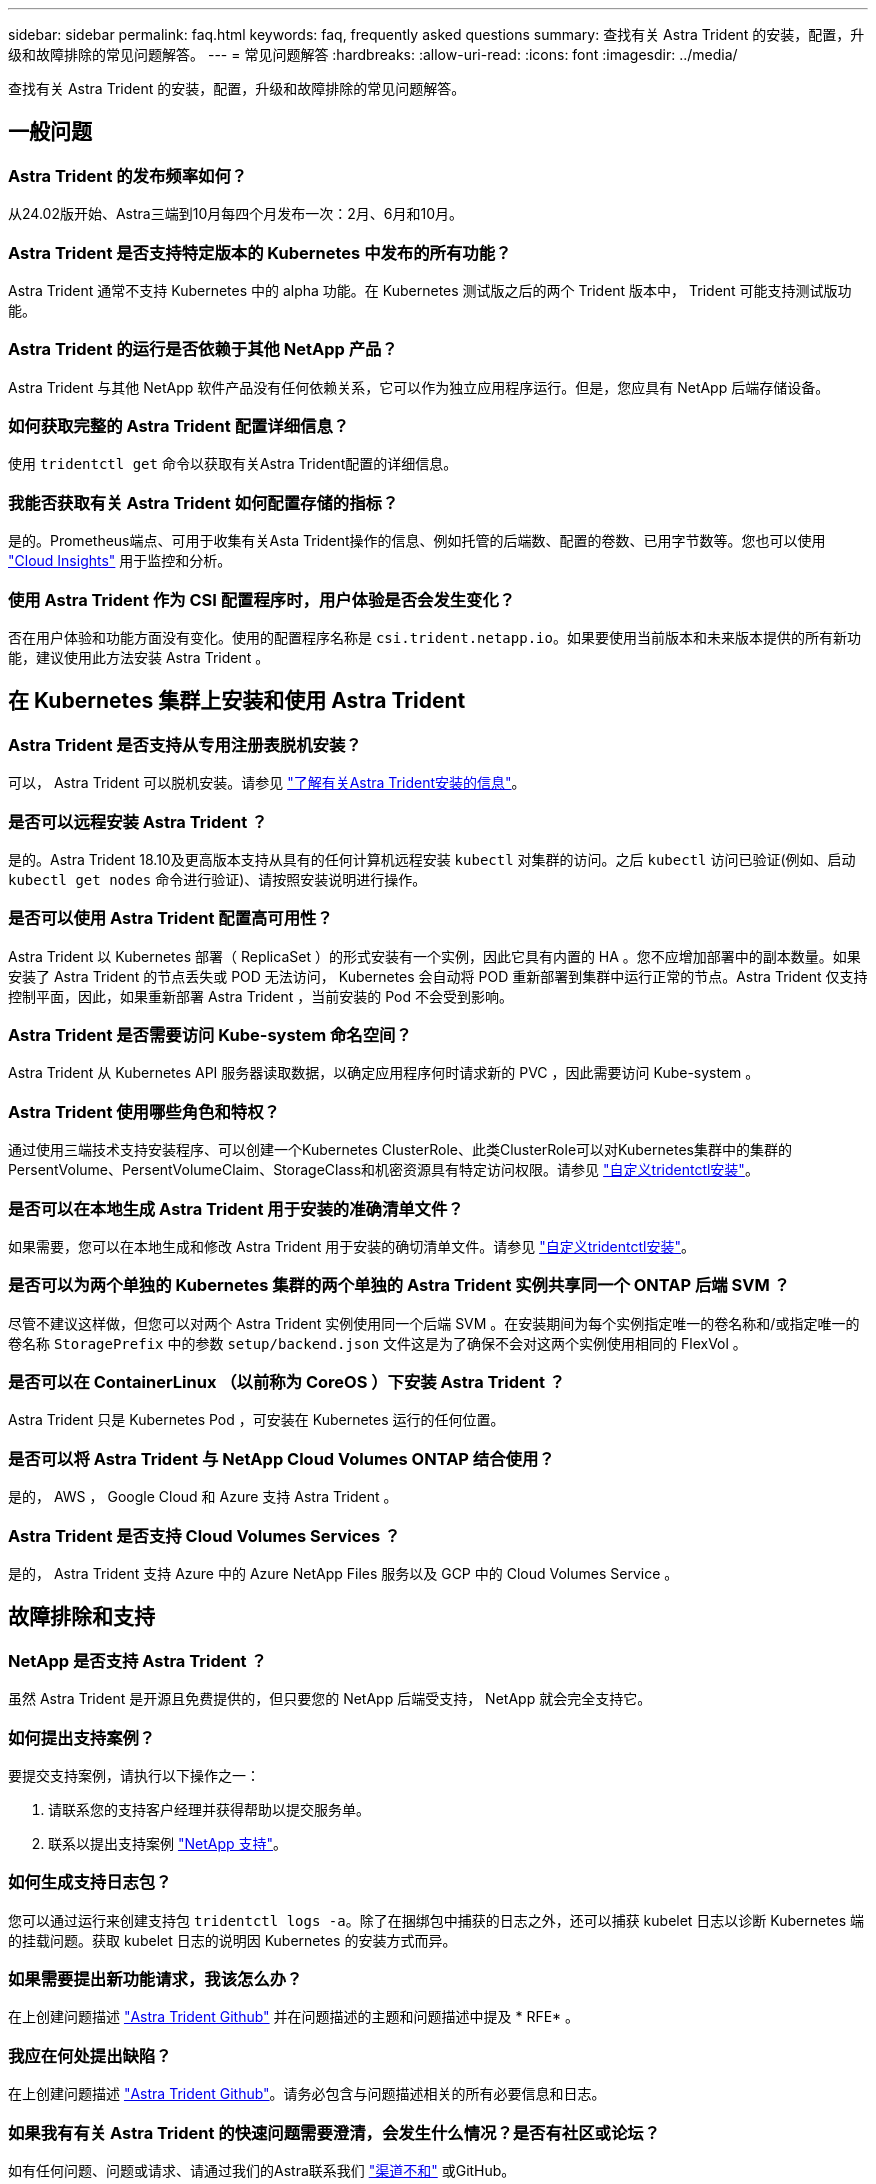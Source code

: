 ---
sidebar: sidebar 
permalink: faq.html 
keywords: faq, frequently asked questions 
summary: 查找有关 Astra Trident 的安装，配置，升级和故障排除的常见问题解答。 
---
= 常见问题解答
:hardbreaks:
:allow-uri-read: 
:icons: font
:imagesdir: ../media/


[role="lead"]
查找有关 Astra Trident 的安装，配置，升级和故障排除的常见问题解答。



== 一般问题



=== Astra Trident 的发布频率如何？

从24.02版开始、Astra三端到10月每四个月发布一次：2月、6月和10月。



=== Astra Trident 是否支持特定版本的 Kubernetes 中发布的所有功能？

Astra Trident 通常不支持 Kubernetes 中的 alpha 功能。在 Kubernetes 测试版之后的两个 Trident 版本中， Trident 可能支持测试版功能。



=== Astra Trident 的运行是否依赖于其他 NetApp 产品？

Astra Trident 与其他 NetApp 软件产品没有任何依赖关系，它可以作为独立应用程序运行。但是，您应具有 NetApp 后端存储设备。



=== 如何获取完整的 Astra Trident 配置详细信息？

使用 `tridentctl get` 命令以获取有关Astra Trident配置的详细信息。



=== 我能否获取有关 Astra Trident 如何配置存储的指标？

是的。Prometheus端点、可用于收集有关Asta Trident操作的信息、例如托管的后端数、配置的卷数、已用字节数等。您也可以使用 link:https://docs.netapp.com/us-en/cloudinsights/["Cloud Insights"^] 用于监控和分析。



=== 使用 Astra Trident 作为 CSI 配置程序时，用户体验是否会发生变化？

否在用户体验和功能方面没有变化。使用的配置程序名称是 `csi.trident.netapp.io`。如果要使用当前版本和未来版本提供的所有新功能，建议使用此方法安装 Astra Trident 。



== 在 Kubernetes 集群上安装和使用 Astra Trident



=== Astra Trident 是否支持从专用注册表脱机安装？

可以， Astra Trident 可以脱机安装。请参见 link:../trident-get-started/kubernetes-deploy.html["了解有关Astra Trident安装的信息"^]。



=== 是否可以远程安装 Astra Trident ？

是的。Astra Trident 18.10及更高版本支持从具有的任何计算机远程安装 `kubectl` 对集群的访问。之后 `kubectl` 访问已验证(例如、启动 `kubectl get nodes` 命令进行验证)、请按照安装说明进行操作。



=== 是否可以使用 Astra Trident 配置高可用性？

Astra Trident 以 Kubernetes 部署（ ReplicaSet ）的形式安装有一个实例，因此它具有内置的 HA 。您不应增加部署中的副本数量。如果安装了 Astra Trident 的节点丢失或 POD 无法访问， Kubernetes 会自动将 POD 重新部署到集群中运行正常的节点。Astra Trident 仅支持控制平面，因此，如果重新部署 Astra Trident ，当前安装的 Pod 不会受到影响。



=== Astra Trident 是否需要访问 Kube-system 命名空间？

Astra Trident 从 Kubernetes API 服务器读取数据，以确定应用程序何时请求新的 PVC ，因此需要访问 Kube-system 。



=== Astra Trident 使用哪些角色和特权？

通过使用三端技术支持安装程序、可以创建一个Kubernetes ClusterRole、此类ClusterRole可以对Kubernetes集群中的集群的PersentVolume、PersentVolumeClaim、StorageClass和机密资源具有特定访问权限。请参见 link:../trident-get-started/kubernetes-customize-deploy-tridentctl.html["自定义tridentctl安装"^]。



=== 是否可以在本地生成 Astra Trident 用于安装的准确清单文件？

如果需要，您可以在本地生成和修改 Astra Trident 用于安装的确切清单文件。请参见 link:trident-get-started/kubernetes-customize-deploy-tridentctl.html["自定义tridentctl安装"^]。



=== 是否可以为两个单独的 Kubernetes 集群的两个单独的 Astra Trident 实例共享同一个 ONTAP 后端 SVM ？

尽管不建议这样做，但您可以对两个 Astra Trident 实例使用同一个后端 SVM 。在安装期间为每个实例指定唯一的卷名称和/或指定唯一的卷名称 `StoragePrefix` 中的参数 `setup/backend.json` 文件这是为了确保不会对这两个实例使用相同的 FlexVol 。



=== 是否可以在 ContainerLinux （以前称为 CoreOS ）下安装 Astra Trident ？

Astra Trident 只是 Kubernetes Pod ，可安装在 Kubernetes 运行的任何位置。



=== 是否可以将 Astra Trident 与 NetApp Cloud Volumes ONTAP 结合使用？

是的， AWS ， Google Cloud 和 Azure 支持 Astra Trident 。



=== Astra Trident 是否支持 Cloud Volumes Services ？

是的， Astra Trident 支持 Azure 中的 Azure NetApp Files 服务以及 GCP 中的 Cloud Volumes Service 。



== 故障排除和支持



=== NetApp 是否支持 Astra Trident ？

虽然 Astra Trident 是开源且免费提供的，但只要您的 NetApp 后端受支持， NetApp 就会完全支持它。



=== 如何提出支持案例？

要提交支持案例，请执行以下操作之一：

. 请联系您的支持客户经理并获得帮助以提交服务单。
. 联系以提出支持案例 https://www.netapp.com/company/contact-us/support/["NetApp 支持"^]。




=== 如何生成支持日志包？

您可以通过运行来创建支持包 `tridentctl logs -a`。除了在捆绑包中捕获的日志之外，还可以捕获 kubelet 日志以诊断 Kubernetes 端的挂载问题。获取 kubelet 日志的说明因 Kubernetes 的安装方式而异。



=== 如果需要提出新功能请求，我该怎么办？

在上创建问题描述 https://github.com/NetApp/trident["Astra Trident Github"^] 并在问题描述的主题和问题描述中提及 * RFE* 。



=== 我应在何处提出缺陷？

在上创建问题描述 https://github.com/NetApp/trident["Astra Trident Github"^]。请务必包含与问题描述相关的所有必要信息和日志。



=== 如果我有有关 Astra Trident 的快速问题需要澄清，会发生什么情况？是否有社区或论坛？

如有任何问题、问题或请求、请通过我们的Astra联系我们 link:https://discord.gg/NetApp["渠道不和"^] 或GitHub。



=== 我的存储系统密码已更改、Astra Trident不再工作、如何恢复？

使用更新后端的密码 `tridentctl update backend myBackend -f </path/to_new_backend.json> -n trident`。替换 `myBackend` 在示例中、使用后端名称、和 ``/path/to_new_backend.json` 路径正确 `backend.json` 文件



=== Astra Trident 找不到我的 Kubernetes 节点。如何修复此问题？

Astra Trident 无法找到 Kubernetes 节点的原因可能有两种。这可能是因为 Kubernetes 中的网络问题描述或 DNS 问题描述。在每个 Kubernetes 节点上运行的 Trident 节点取消设置必须能够与 Trident 控制器进行通信，以便向 Trident 注册该节点。如果在安装 Astra Trident 后发生网络更改，则只有在添加到集群中的新 Kubernetes 节点上才会遇到此问题。



=== 如果 Trident POD 被销毁，是否会丢失数据？

如果 Trident POD 被销毁，数据不会丢失。三元数据存储在CRD对象中。已由 Trident 配置的所有 PV 都将正常运行。



== 升级 Astra Trident



=== 是否可以直接从旧版本升级到新版本（跳过几个版本）？

NetApp 支持将 Astra Trident 从一个主要版本升级到下一个直接主要版本。您可以从 18.xx 升级到 19.xx ，从 19.xx 升级到 20.xx 等。在生产部署之前，您应在实验室中测试升级。



=== 是否可以将 Trident 降级到先前版本？

如果您需要修复升级后发现的错误、依赖关系问题或升级失败或不完整的问题、则应执行此操作 link:trident-managing-k8s/uninstall-trident.html["卸载Astra Trident"] 并按照该版本的特定说明重新安装早期版本。这是降级到早期版本的唯一建议方法。



== 管理后端和卷



=== 是否需要在 ONTAP 后端定义文件中同时定义管理和数据 LIF ？

管理LIF为必填项。数据LIF因情况而异：

* ONTAP SAN：不为iSCSI指定。Astra Trident使用 link:https://docs.netapp.com/us-en/ontap/san-admin/selective-lun-map-concept.html["ONTAP 选择性LUN映射"^] 发现建立多路径会话所需的iSCI LIF。如果出现、则会生成警告 `dataLIF` 已明确定义。  请参见 link:trident-use/ontap-san-examples.html["ONTAP SAN配置选项和示例"] 了解详细信息。
* ONTAP NAS：建议指定 `dataLIF`。如果未提供此参数、则Astra Trident会从SVM提取数据LIF。您可以指定用于NFS挂载操作的完全限定域名(FQDN)、从而可以创建循环DNS、以便在多个数据LIF之间实现负载平衡。请参见 link:trident-use/ontap-nas-examples.html["ONTAP NAS配置选项和示例"] 了解详细信息




=== Astra Trident 是否可以为 ONTAP 后端配置 CHAP ？

是的。Astra三叉型支持ONTAP后端的双向CHAP。这需要设置 `useCHAP=true` 在后端配置中。



=== 如何使用 Astra Trident 管理导出策略？

Astra Trident 可以从 20.04 版开始动态创建和管理导出策略。这样，存储管理员便可在其后端配置中提供一个或多个 CIDR 块，并使 Trident 将属于这些范围的节点 IP 添加到其创建的导出策略中。通过这种方式， Astra Trident 会自动管理为给定 CIDR 中具有 IP 的节点添加和删除规则的操作。



=== IPv6 地址是否可用于管理和数据 LIF ？

Astra Trident支持为以下项定义IPv6地址：

* `managementLIF` 和 `dataLIF` 适用于ONTAP NAS后端。
* `managementLIF` 适用于ONTAP SAN后端。您无法指定 `dataLIF` 在ONTAP SAN后端。


必须使用标志安装Astra三元组 `--use-ipv6` (适用于 `tridentctl` 安装)、 `IPv6` (对于三端运算符)、或 `tridentTPv6` (对于Helm安装)、以使其通过IPv6运行。



=== 是否可以在后端更新管理 LIF ？

可以、可以使用更新后端管理LIF `tridentctl update backend` 命令：



=== 是否可以更新后端的数据 LIF ？

您可以更新上的数据LIF `ontap-nas` 和 `ontap-nas-economy` 仅限。



=== 是否可以在适用于 Kubernetes 的 Astra Trident 中创建多个后端？

Astra Trident 可以同时支持多个后端，可以使用相同的驱动程序，也可以使用不同的驱动程序。



=== Astra Trident 如何存储后端凭据？

Astra Trident 会将后端凭据存储为 Kubernetes Secretes 。



=== Astra Trident 如何选择特定后端？

如果无法使用后端属性自动为某个类选择合适的池、则会显示 `storagePools` 和 `additionalStoragePools` 参数用于选择一组特定的池。



=== 如何确保 Astra Trident 不会从特定后端配置？

。 `excludeStoragePools` 参数用于筛选Astra Trident要用于配置的一组池、并将删除匹配的任何池。



=== 如果存在多个相同类型的后端，则 Astra Trident 如何选择要使用的后端？

如果配置了多个相同类型的后端、则Astra Trident会根据中的参数选择相应的后端 `StorageClass` 和 `PersistentVolumeClaim`。例如、如果存在多个ontap-NAS驱动程序后端、则Astra Trident会尝试匹配中的参数 `StorageClass` 和 `PersistentVolumeClaim` 组合并匹配后端、可满足中列出的要求 `StorageClass` 和 `PersistentVolumeClaim`。如果有多个后端与请求匹配，则 Astra Trident 会随机从其中一个后端中进行选择。



=== Astra Trident 是否支持 Element 或 SolidFire 的双向 CHAP ？

是的。



=== Astra Trident 如何在 ONTAP 卷上部署 qtree ？一个卷可以部署多少个 qtree ？

。 `ontap-nas-economy` 驱动程序可在同一个FlexVol 中创建多达200个qtree (可配置为50到300)、每个集群节点创建100、000个qtree、每个集群创建2.4 M个qtree。输入新的 `PersistentVolumeClaim` 这是由经济型驱动程序提供服务的、该驱动程序会查看是否已存在可为新的qtree提供服务的FlexVol。如果不存在可为 qtree 提供服务的 FlexVol ，则会创建一个新的 FlexVol 。



=== 如何为在 ONTAP NAS 上配置的卷设置 Unix 权限？

您可以通过在后端定义文件中设置参数来对 Astra Trident 配置的卷设置 Unix 权限。



=== 如何在配置卷时配置一组显式 ONTAP NFS 挂载选项？

默认情况下， Astra Trident 不会使用 Kubernetes 将挂载选项设置为任何值。要在 Kubernetes 存储类中指定挂载选项，请按照给定示例进行操作 link:https://github.com/NetApp/trident/blob/master/trident-installer/sample-input/storage-class-samples/storage-class-ontapnas-k8s1.8-mountoptions.yaml["此处"^]。



=== 如何将配置的卷设置为特定导出策略？

要允许相应的主机访问卷、请使用 `exportPolicy` 后端定义文件中配置的参数。



=== 如何使用 ONTAP 通过 Astra Trident 设置卷加密？

您可以使用后端定义文件中的加密参数在 Trident 配置的卷上设置加密。有关详细信息、请参见： link:trident-reco/security-reco.html#use-astra-trident-with-nve-and-nae["Astra Trident如何与NVE和NAE配合使用"]



=== 通过 Astra Trident 为 ONTAP 实施 QoS 的最佳方式是什么？

使用 ... `StorageClasses` 为ONTAP 实施QoS。



=== 如何通过 Astra Trident 指定精简配置或厚配置？

ONTAP 驱动程序支持精简或厚配置。ONTAP 驱动程序默认为精简配置。如果需要厚配置、则应配置后端定义文件或 `StorageClass`。如果同时配置了这两者、 `StorageClass` 优先。为 ONTAP 配置以下内容：

. 开启 `StorageClass`、设置 `provisioningType` 属性为thick。
. 在后端定义文件中、通过设置启用厚卷 `backend spaceReserve parameter` 作为卷。




=== 如何确保即使意外删除了 PVC 也不会删除所使用的卷？

从版本 1.10 开始， Kubernetes 会自动启用 PVC 保护。



=== 是否可以扩展由 Astra Trident 创建的 NFS PVC ？

是的。您可以扩展由 Astra Trident 创建的 PVC 。请注意，卷自动增长是一项 ONTAP 功能，不适用于 Trident 。



=== 是否可以在卷处于 SnapMirror 数据保护（ DP ）或脱机模式时导入它？

如果外部卷处于 DP 模式或脱机，则卷导入将失败。您会收到以下错误消息：

[listing]
----
Error: could not import volume: volume import failed to get size of volume: volume <name> was not found (400 Bad Request) command terminated with exit code 1.
Make sure to remove the DP mode or put the volume online before importing the volume.
----


=== 如何将资源配额转换为 NetApp 集群？

只要 NetApp 存储具有容量， Kubernetes 存储资源配额就应起作用。当 NetApp 存储由于容量不足而无法支持 Kubernetes 配额设置时， Astra Trident 会尝试配置，但会出错。



=== 是否可以使用 Astra Trident 创建卷快照？

是的。Astra Trident 支持从快照创建按需卷快照和永久性卷。要从快照创建PV、请确保 `VolumeSnapshotDataSource` 已启用功能门。



=== 哪些驱动程序支持 Astra Trident 卷快照？

自目前起、我们为提供按需快照支持 `ontap-nas`， `ontap-nas-flexgroup`， `ontap-san`， `ontap-san-economy`， `solidfire-san`， `gcp-cvs`，和 `azure-netapp-files` 后端驱动程序。



=== 如何为采用 ONTAP 的 Astra Trident 配置的卷创建快照备份？

此功能可从获得 `ontap-nas`， `ontap-san`，和 `ontap-nas-flexgroup` 驱动程序。您也可以指定 `snapshotPolicy` 。 `ontap-san-economy` FlexVol 级别的驱动程序。

也可以在上查看此信息 `ontap-nas-economy` 驱动程序、但在FlexVol 级别粒度上、而不在qtree级别粒度上。要启用对Astra Trident配置的卷的快照功能、请设置backend参数选项 `snapshotPolicy` 到ONTAP 后端定义的所需快照策略。Astra Trident 无法识别存储控制器创建的任何快照。



=== 是否可以为通过 Astra Trident 配置的卷设置快照预留百分比？

可以。您可以通过设置来预留特定百分比的磁盘空间、以便通过Astra Trident存储Snapshot副本 `snapshotReserve` 属性。如果已配置 `snapshotPolicy` 和 `snapshotReserve` 在后端定义文件中、快照预留百分比是根据设置的 `snapshotReserve` 后端文件中提及的百分比。如果 `snapshotReserve` 未提及百分比数、默认情况下、ONTAP 会将快照预留百分比设置为5。如果 `snapshotPolicy` 选项设置为none、快照预留百分比设置为0。



=== 是否可以直接访问卷快照目录和复制文件？

可以、您可以通过设置来访问Trident配置的卷上的Snapshot目录 `snapshotDir` 后端定义文件中的参数。



=== 是否可以通过 Astra Trident 为卷设置 SnapMirror ？

目前，必须使用 ONTAP 命令行界面或 OnCommand 系统管理器在外部设置 SnapMirror 。



=== 如何将永久性卷还原到特定 ONTAP 快照？

要将卷还原到 ONTAP 快照，请执行以下步骤：

. 暂停正在使用永久性卷的应用程序 POD 。
. 通过 ONTAP 命令行界面或 OnCommand 系统管理器还原到所需的快照。
. 重新启动应用程序 POD 。




=== Trident是否可以在配置了负载共享镜像的SVM上配置卷？

可以为通过NFS提供数据的SVM的根卷创建负载共享镜像。ONTAP 会自动为Trident创建的卷更新负载共享镜像。这可能会导致卷挂载延迟。使用Trident创建多个卷时、配置卷取决于ONTAP 更新负载共享镜像。



=== 如何区分每个客户 / 租户的存储类使用情况？

Kubernetes 不允许在命名空间中使用存储类。但是，您可以使用 Kubernetes 通过使用每个命名空间的存储资源配额来限制每个命名空间的特定存储类的使用。要拒绝特定命名空间对特定存储的访问，请将该存储类的资源配额设置为 0 。
